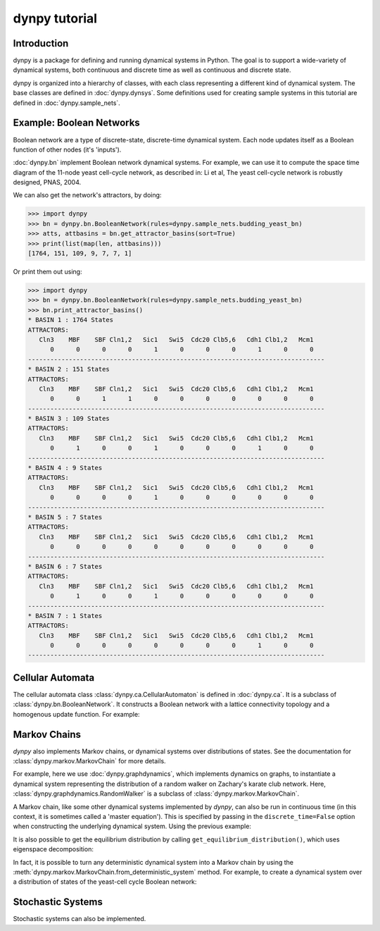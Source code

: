 dynpy tutorial
==============

Introduction
------------

dynpy is a package for defining and running dynamical systems in Python.  The
goal is to support a wide-variety of dynamical systems, both continuous and
discrete time as well as continuous and discrete state.

dynpy is organized into a hierarchy of classes, with each class representing a
different kind of dynamical system.    The base classes are defined in
:doc:`dynpy.dynsys`.  Some definitions used for creating sample systems in this 
tutorial are defined in :doc:`dynpy.sample_nets`.


Example: Boolean Networks
-------------------------

Boolean network are a type of discrete-state, discrete-time dynamical system.  
Each node updates itself as a Boolean function of other nodes (it's 'inputs').

:doc:`dynpy.bn` implement Boolean network dynamical systems. For example, we
can use it to compute the 
space time diagram of the 11-node yeast cell-cycle network, as described in:
Li et al, The yeast cell-cycle network is robustly designed, PNAS, 2004.


.. plot:: test_pyplots/bn_trajectory.py
   :include-source:


We can also get the network's attractors, by doing:

>>> import dynpy
>>> bn = dynpy.bn.BooleanNetwork(rules=dynpy.sample_nets.budding_yeast_bn)
>>> atts, attbasins = bn.get_attractor_basins(sort=True)
>>> print(list(map(len, attbasins)))
[1764, 151, 109, 9, 7, 7, 1]


Or print them out using:

>>> import dynpy
>>> bn = dynpy.bn.BooleanNetwork(rules=dynpy.sample_nets.budding_yeast_bn)
>>> bn.print_attractor_basins()
* BASIN 1 : 1764 States
ATTRACTORS:
   Cln3    MBF    SBF Cln1,2   Sic1   Swi5  Cdc20 Clb5,6   Cdh1 Clb1,2   Mcm1
      0      0      0      0      1      0      0      0      1      0      0
--------------------------------------------------------------------------------
* BASIN 2 : 151 States
ATTRACTORS:
   Cln3    MBF    SBF Cln1,2   Sic1   Swi5  Cdc20 Clb5,6   Cdh1 Clb1,2   Mcm1
      0      0      1      1      0      0      0      0      0      0      0
--------------------------------------------------------------------------------
* BASIN 3 : 109 States
ATTRACTORS:
   Cln3    MBF    SBF Cln1,2   Sic1   Swi5  Cdc20 Clb5,6   Cdh1 Clb1,2   Mcm1
      0      1      0      0      1      0      0      0      1      0      0
--------------------------------------------------------------------------------
* BASIN 4 : 9 States
ATTRACTORS:
   Cln3    MBF    SBF Cln1,2   Sic1   Swi5  Cdc20 Clb5,6   Cdh1 Clb1,2   Mcm1
      0      0      0      0      1      0      0      0      0      0      0
--------------------------------------------------------------------------------
* BASIN 5 : 7 States
ATTRACTORS:
   Cln3    MBF    SBF Cln1,2   Sic1   Swi5  Cdc20 Clb5,6   Cdh1 Clb1,2   Mcm1
      0      0      0      0      0      0      0      0      0      0      0
--------------------------------------------------------------------------------
* BASIN 6 : 7 States
ATTRACTORS:
   Cln3    MBF    SBF Cln1,2   Sic1   Swi5  Cdc20 Clb5,6   Cdh1 Clb1,2   Mcm1
      0      1      0      0      1      0      0      0      0      0      0
--------------------------------------------------------------------------------
* BASIN 7 : 1 States
ATTRACTORS:
   Cln3    MBF    SBF Cln1,2   Sic1   Swi5  Cdc20 Clb5,6   Cdh1 Clb1,2   Mcm1
      0      0      0      0      0      0      0      0      1      0      0
--------------------------------------------------------------------------------


Cellular Automata
-----------------

The cellular automata class :class:`dynpy.ca.CellularAutomaton` is defined in
:doc:`dynpy.ca`.  It is a subclass of :class:`dynpy.bn.BooleanNetwork`.
It constructs a Boolean network with a lattice connectivity
topology and a homogenous update function.  For example:

.. plot:: test_pyplots/ca_trajectory.py
   :include-source:



Markov Chains
--------------

`dynpy` also implements Markov chains, or dynamical systems over distributions of
states.  See the documentation for :class:`dynpy.markov.MarkovChain` for more 
details. 

For example, here we use :doc:`dynpy.graphdynamics`, which implements dynamics on
graphs, to instantiate a dynamical system representing the distribution
of a random walker on Zachary's karate club network.  Here, 
:class:`dynpy.graphdynamics.RandomWalker` is a subclass of
:class:`dynpy.markov.MarkovChain`.

.. plot:: test_pyplots/mc_trajectory.py
    :include-source:


A Markov chain, like some other dynamical systems implemented by `dynpy`, can also 
be run in continuous time (in this context, it is sometimes called a 'master
equation'). This is specified by passing in the ``discrete_time=False`` option when
constructing the underlying dynamical system. Using the previous example:

.. plot:: test_pyplots/mc_cont_trajectory.py
    :include-source:


It is also possible to get the equilibrium distribution by calling
``get_equilibrium_distribution()``, which uses eigenspace decomposition:

.. plot:: equil_dist.py
    :include-source:


In fact, it is possible to turn any deterministic dynamical system into a Markov 
chain by using the :meth:`dynpy.markov.MarkovChain.from_deterministic_system` method.
For example, to create a dynamical system over a distribution of states of 
the yeast-cell cycle Boolean network:

.. plot:: bn_dist.py
    :include-source:



Stochastic Systems
----------------------------

Stochastic systems can also be implemented.

.. plot:: random_walker.py
    :include-source:

